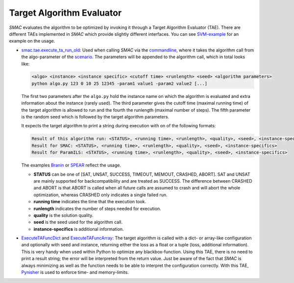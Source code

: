 .. _branin: quickstart.html#branin
.. _spear: quickstart.html#spear-example

.. _tae:

Target Algorithm Evaluator
--------------------------

*SMAC* evaluates the algorithm to be optimized by invoking it through a Target
Algorithm Evaluator (TAE). There are different TAEs implemented in *SMAC* which
provide slightly different interfaces. You can see `SVM-example
<quickstart.html#using-smac-in-python-svm>`_ for an example on the usage.

- `smac.tae.execute_ta_run_old <apidoc/smac.tae.execute_ta_run_old.html#module-smac.tae.execute_ta_run_old>`_:
  Used when calling *SMAC* via the `commandline <basic_usage.html#commandline>`_, where it takes the algorithm call
  from the algo-parameter of the `scenario <options.html#scenario>`_.
  The parameters will be appended to the algorithm call, which in total looks
  like:

  .. code-block:: bash

      <algo> <instance> <instance specific> <cutoff time> <runlength> <seed> <algorithm parameters>
      python algo.py 123 0 10 25 12345 -param1 value1 -param2 value2 [...]

  The first two parameters after the ``algo.py`` hold the instance name on which the algorithm is evaluated and  extra information about the instance (rarely used).
  The third parameter gives the cutoff time (maximal running time) of the target algorithm is allowed to run and the fourth the runlength (maximal number of steps).
  The fifth parameter is the random seed which is followed by the target algorithm parameters.

  It expects the target algorithm to print a string during
  execution with on of the following formats:

  .. code-block:: bash

      Result of this algorithm run: <STATUS>, <running time>, <runlength>, <quality>, <seed>, <instance-specifics>
      Result for SMAC: <STATUS>, <running time>, <runlength>, <quality>, <seed>, <instance-specifics>
      Result for ParamILS: <STATUS>, <running time>, <runlength>, <quality>, <seed>, <instance-specifics>

  The examples Branin_ or SPEAR_ reflect the usage.
  
  * **STATUS** can be one of [SAT, UNSAT, SUCCESS, TIMEOUT, MEMOUT, CRASHED, ABORT]. SAT and UNSAT are mainly supported for backcompatibility and are treated as SUCCESS. The difference between CRASHED and ABORT is that ABORT is called when all future calls are assumed to crash and will abort the whole optimization, whereas CRASHED only indicates a single failed run.
  * **running time** indicates the time that the execution took.
  * **runlength** indicates the number of steps needed for execution.
  * **quality** is the solution quality.
  * **seed** is the seed used for the algorithm call.
  * **instance-specifics** is additional information.

- `ExecuteTAFuncDict <apidoc/smac.tae.execute_func.html#smac.tae.execute_func.ExecuteTAFuncDict>`_ and
  `ExecuteTAFuncArray <apidoc/smac.tae.execute_func.html#smac.tae.execute_func.ExecuteTAFuncArray>`_:
  The target algorithm is called with a dict- or array-like configuration and optionally
  with seed and instance, returning either the loss as a float or a tuple (loss,
  additional information). This is very handy when used within Python to
  optimize any blackbox-function. Using this TAE, there is no need to print a
  result string; the error will be interpreted from the return value. Just be
  aware of the fact that *SMAC* is always minimizing as well as the function
  needs to be able to interpret the configuration correctly.
  With this TAE, `Pynisher <https://github.com/sfalkner/pynisher>`_ is used to
  enforce time- and memory-limits.

